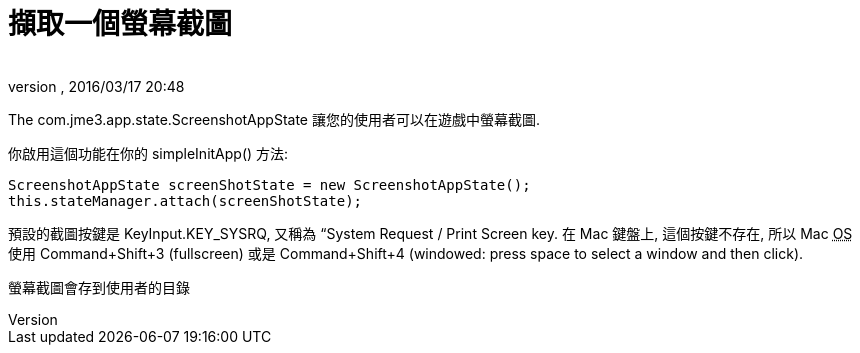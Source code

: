 ﻿= 擷取一個螢幕截圖
:author: 
:revnumber: 
:revdate: 2016/03/17 20:48
:relfileprefix: ../../
:imagesdir: ../..
ifdef::env-github,env-browser[:outfilesuffix: .adoc]


The com.jme3.app.state.ScreenshotAppState 讓您的使用者可以在遊戲中螢幕截圖.

你啟用這個功能在你的 simpleInitApp() 方法:

[source,java]
----

ScreenshotAppState screenShotState = new ScreenshotAppState();
this.stateManager.attach(screenShotState);

----

預設的截圖按鍵是 KeyInput.KEY_SYSRQ, 又稱為 “System Request / Print Screen key. 在 Mac 鍵盤上, 這個按鍵不存在,  所以 Mac +++<abbr title="作業系統">OS</abbr>+++ 使用 Command+Shift+3 (fullscreen) 或是 Command+Shift+4 (windowed: press space to select a window and then click).

螢幕截圖會存到使用者的目錄

